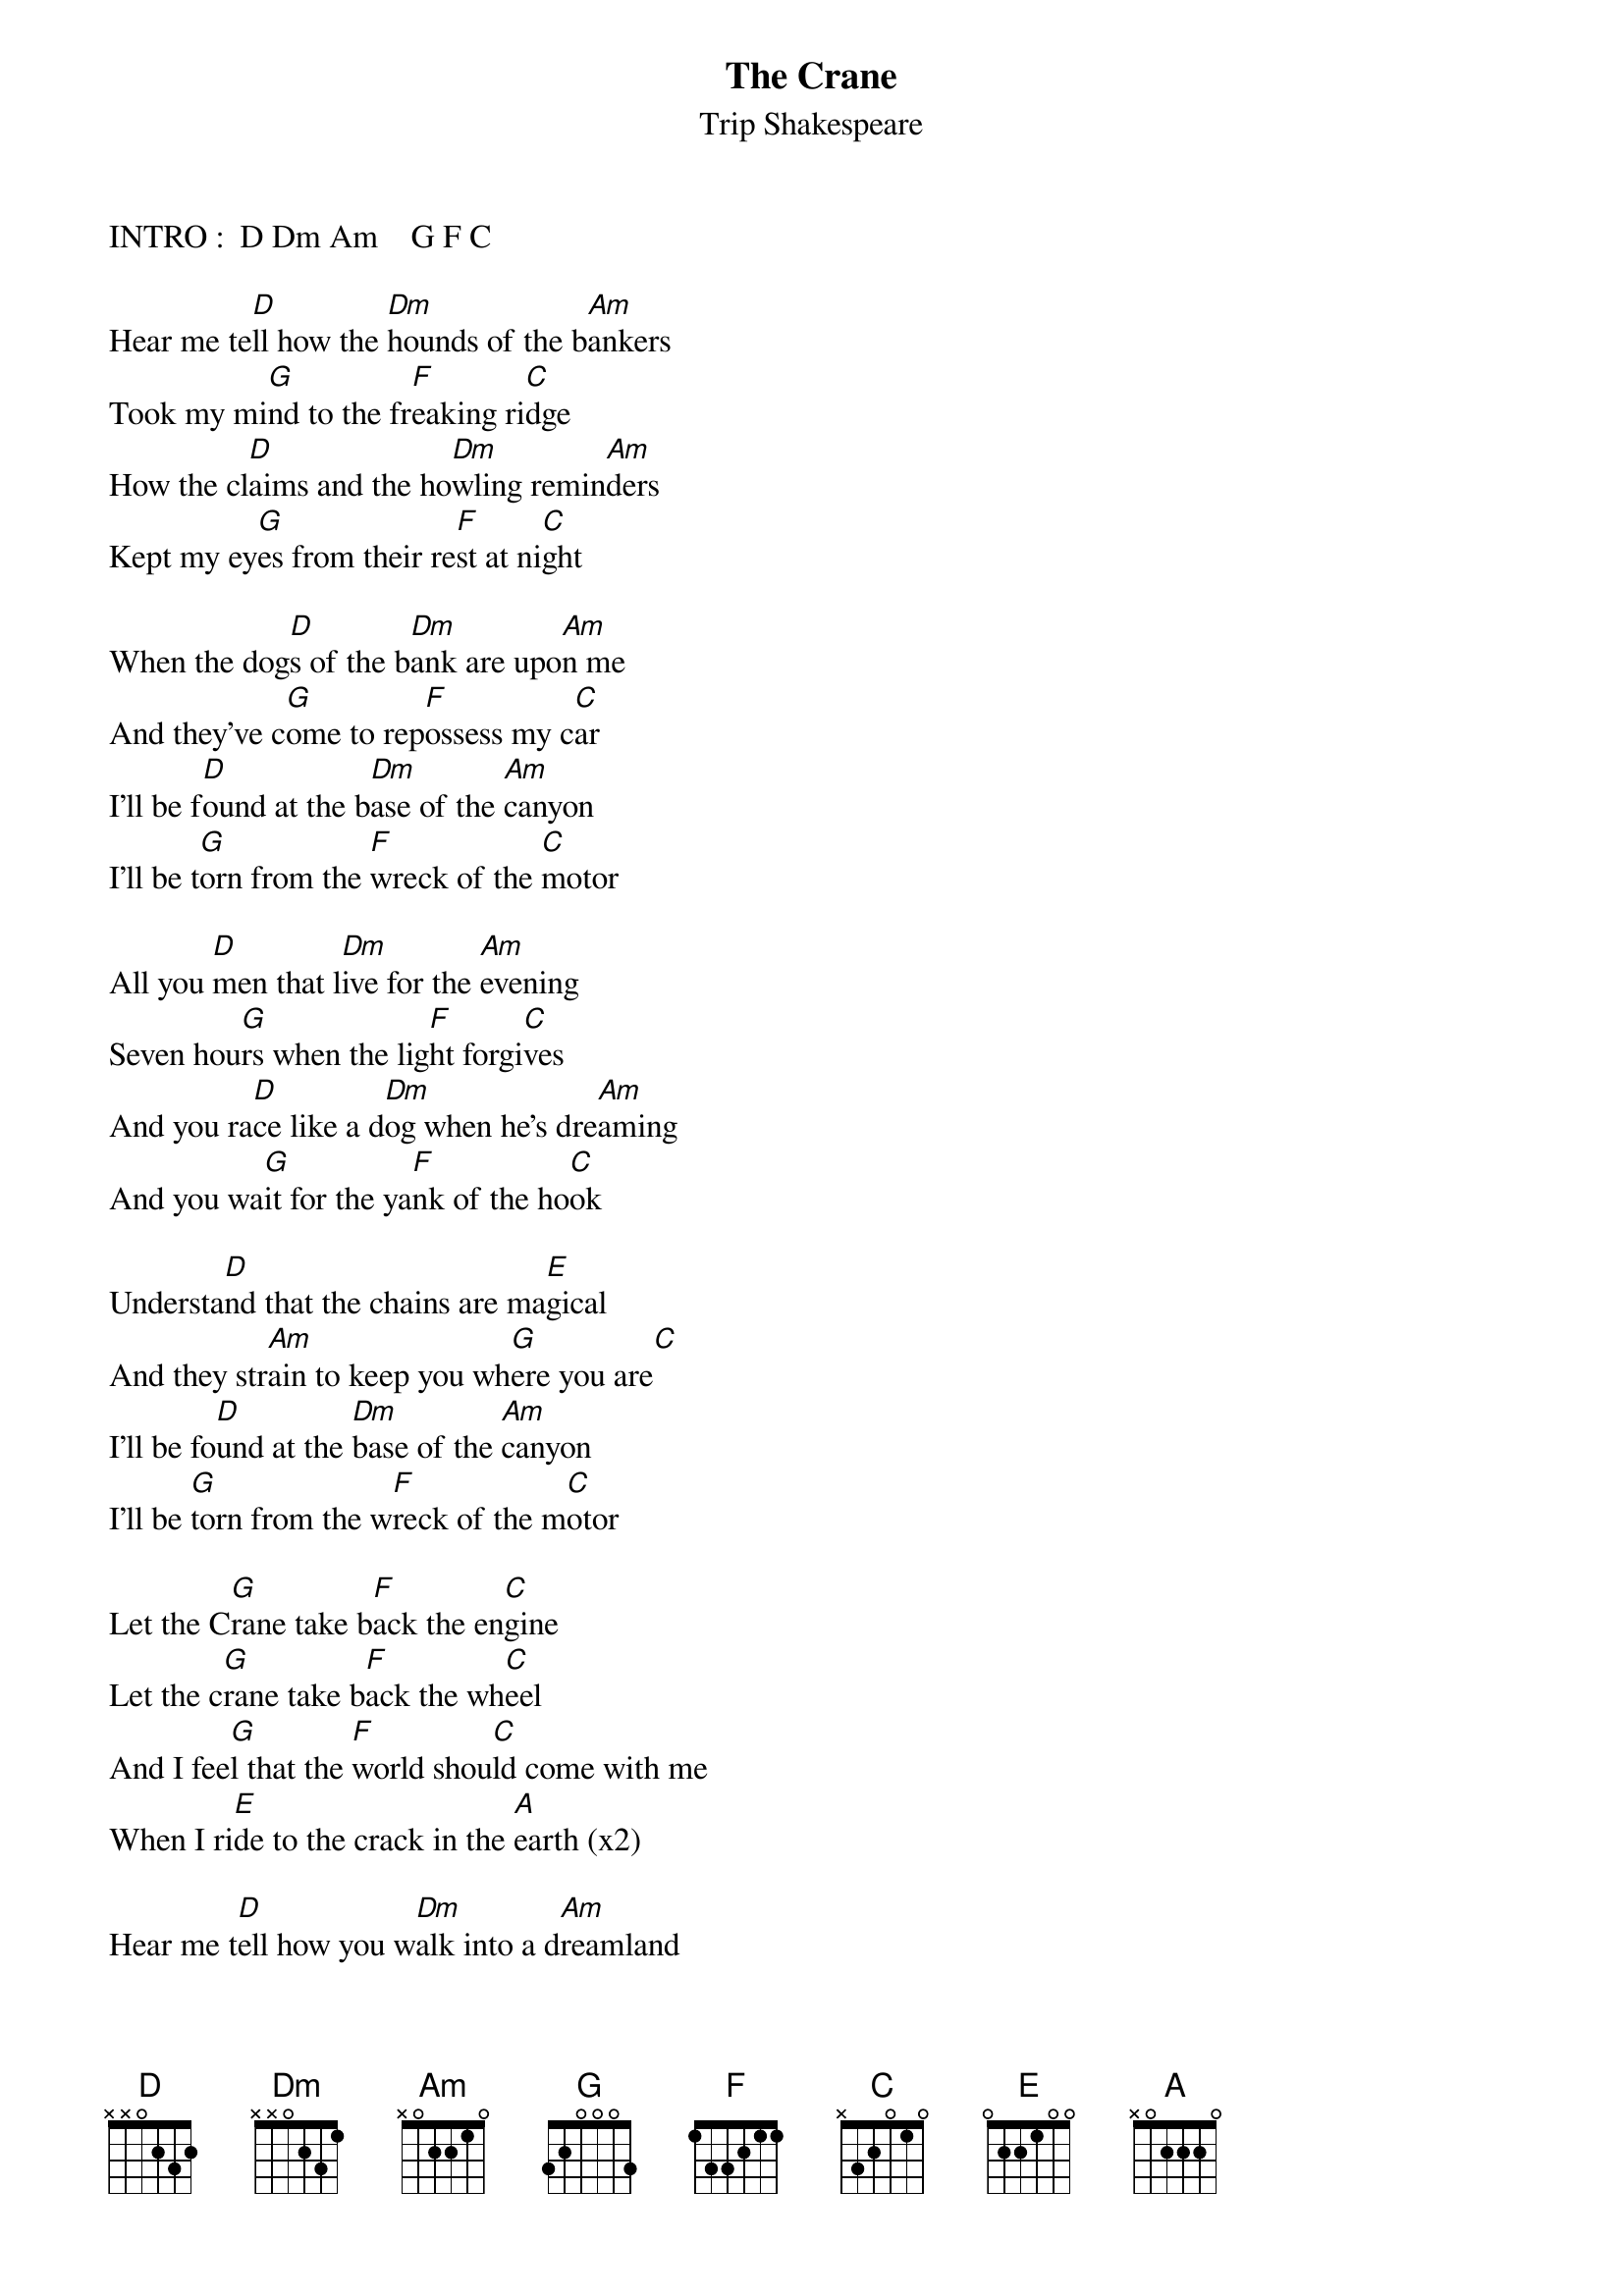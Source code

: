 # From: katsikas@comp..uark.edu (Steven Katsikas)
{t:The Crane}
{st:Trip Shakespeare}
#From The Trip Shakespeare Album "Across the Universe"

INTRO :  D Dm Am    G F C

Hear me te[D]ll how the [Dm]hounds of the b[Am]ankers 
Took my mi[G]nd to the fr[F]eaking ri[C]dge
How the cl[D]aims and the ho[Dm]wling remin[Am]ders
Kept my ey[G]es from their re[F]st at ni[C]ght

When the dog[D]s of the b[Dm]ank are upo[Am]n me
And they've c[G]ome to rep[F]ossess my c[C]ar
I'll be f[D]ound at the b[Dm]ase of the [Am]canyon
I'll be t[G]orn from the [F]wreck of the [C]motor

All you [D]men that l[Dm]ive for the [Am]evening
Seven hou[G]rs when the lig[F]ht forgi[C]ves
And you ra[D]ce like a d[Dm]og when he's dre[Am]aming
And you wa[G]it for the ya[F]nk of the ho[C]ok

Understa[D]nd that the chains are ma[E]gical
And they str[Am]ain to keep you wh[G]ere you are[C]
I'll be fo[D]und at the [Dm]base of the [Am]canyon
I'll be [G]torn from the w[F]reck of the m[C]otor

Let the C[G]rane take b[F]ack the en[C]gine
Let the c[G]rane take b[F]ack the wh[C]eel
And I fee[G]l that the [F]world shou[C]ld come with me 
When I ri[E]de to the crack in the [A]earth (x2)

Hear me t[D]ell how you w[Dm]alk into a d[Am]reamland
With a l[G]ine from the b[F]ack of your h[C]ead
        
To the whe[D]el that rev[Dm]olves at the [Am]center
And you wa[G]it for the y[F]ank of the h[C]ook

When the do[D]gs of the bank are upo[E]n me
And they've com[Am]e to reposs[G]ess my ca[C]r
I'll be fo[D]und at the [Dm]base of the c[Am]anyon
I'll be to[G]rn from the w[F]reck of the [C]motor

Let the C[G]rane take b[F]ack the eng[C]ine
Let the c[G]rane take b[F]ack the whe[C]el
And I fee[G]l that the [F]world should come w[C]ith me 
When I rid[E]e to the crack in the e[A]arth (x2)
When I rid[E]e to the crack in the e[A]arth, ah ha!

Solo:                          quick
D - Dm - Am   D - Dm - (Am - D - Am)  D - Dm - Am  riff down scale to C 

Let the C[G]rane take b[F]ack the eng[C]ine
Let the c[G]rane take b[F]ack the whe[C]el
And I fee[G]l that the [F]world shoul[C]d come with me 
When I ri[G]de to the c[F]rack in the[C] earth
Oh I feel[G] you should[F] come with m[C]e 
Yes I fee[G]l you shoul[F]d be here[C]
And I fee[G]l that the [F]world shoul[C]d come with me
When I ri[E]de to the crack in the [A]earth

[F]Ah a[C]h  O[F]h o[C]h   A[F]h A[C]h Ah[G]------!
